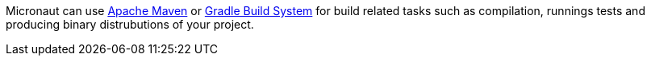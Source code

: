 Micronaut can use https://maven.apache.org[Apache Maven] or https://gradle.org[Gradle Build System] for build related tasks such as compilation, runnings tests and producing binary distrubutions of your project.
